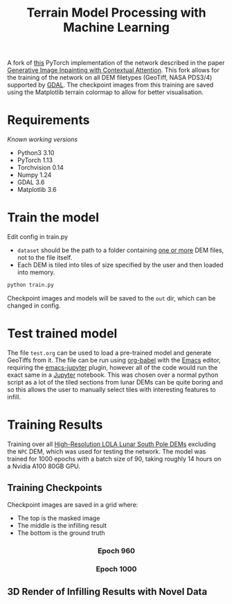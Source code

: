 #+title: Terrain Model Processing with Machine Learning

A fork of [[https://github.com/daa233/generative-inpainting-pytorch][this]] PyTorch implementation of the network described in the paper [[https://arxiv.org/abs/1801.07892][Generative Image Inpainting with Contextual Attention]].
This fork allows for the training of the network on all DEM filetypes (GeoTiff, NASA PDS3/4) supported by [[https://gdal.org/][GDAL]].
The checkpoint images from this training are saved using the Matplotlib terrain colormap to allow for better visualisation.

* Requirements
/Known working versions/

 - Python3 3.10
 - PyTorch 1.13
 - Torchvision 0.14
 - Numpy 1.24
 - GDAL 3.6
 - Matplotlib 3.6

* Train the model
Edit config in train.py
 - ~dataset~ should be the path to a folder containing _one or more_ DEM files, not to the file itself.
 - Each DEM is tiled into tiles of size specified by the user and then loaded into memory.

#+begin_src bash
python train.py
#+end_src

Checkpoint images and models will be saved to the =out= dir, which can be changed in config.

* Test trained model
The file =test.org= can be used to load a pre-trained model and generate GeoTiffs from it.
The file can be run using [[https://orgmode.org/worg/org-contrib/babel/][org-babel]] with the [[https://www.gnu.org/software/emacs/][Emacs]] editor, requiring the [[https://github.com/nnicandro/emacs-jupyter][emacs-jupyter]] plugin, however all of the code would run the exact same in a [[https://jupyter.org/][Jupyter]] notebook.
This was chosen over a normal python script as a lot of the tiled sections from lunar DEMs can be quite boring and so this allows the user to manually select tiles with interesting features to infill.

* Training Results
Training over all [[https://pgda.gsfc.nasa.gov/products/78][High-Resolution LOLA Lunar South Pole DEMs]] excluding the =NPC= DEM, which was used for testing the network.
The model was trained for 1000 epochs with a batch size of 90, taking roughly 14 hours on a Nvidia A100 80GB GPU.

** Training Checkpoints
Checkpoint images are saved in a grid where:
 - The top is the masked image
 - The middle is the infilling result
 - The bottom is the ground truth

#+html: <h3 align="center">Epoch 960</h3>
[[file:examples/train_960.png]]

#+html: <h3 align="center">Epoch 1000</h3>
[[file:examples/train_1000.png]]

** 3D Render of Infilling Results with Novel Data
[[file:examples/7.png]]
[[file:examples/9.png]]
[[file:examples/11.png]]
[[file:examples/12.png]]
[[file:examples/13.png]]
[[file:examples/14.png]]
[[file:examples/15.png]]
[[file:examples/16.png]]
[[file:examples/17.png]]
[[file:examples/19.png]]
[[file:examples/120.png]]
